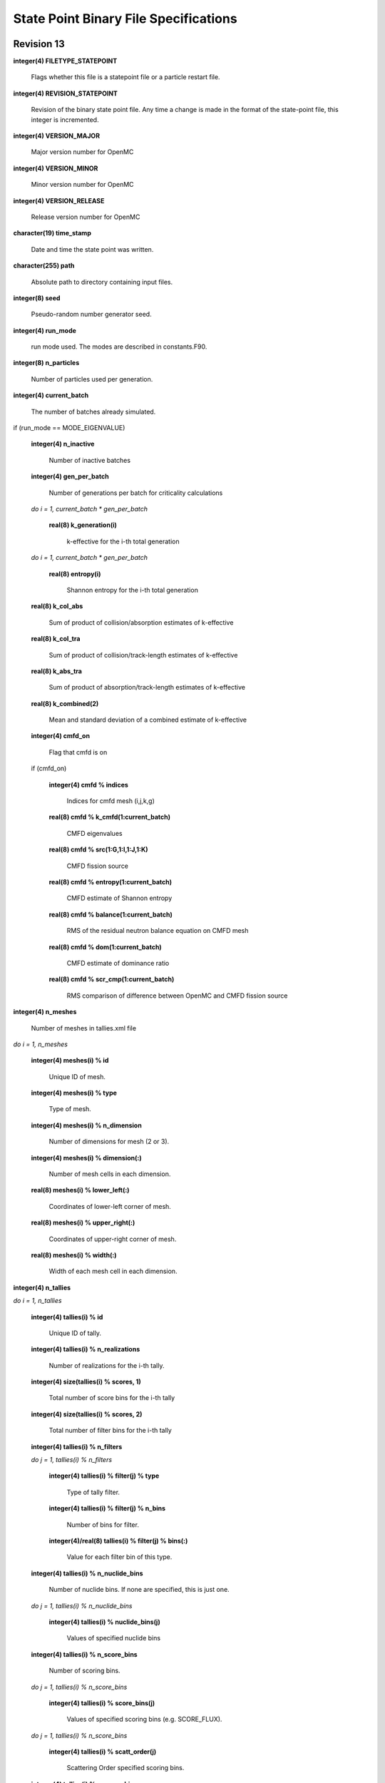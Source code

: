 .. _devguide_statepoint:

======================================
State Point Binary File Specifications
======================================

-----------
Revision 13
-----------

**integer(4) FILETYPE_STATEPOINT**

    Flags whether this file is a statepoint file or a particle restart file.

**integer(4) REVISION_STATEPOINT**

    Revision of the binary state point file. Any time a change is made in the
    format of the state-point file, this integer is incremented.

**integer(4) VERSION_MAJOR**

    Major version number for OpenMC

**integer(4) VERSION_MINOR**

    Minor version number for OpenMC

**integer(4) VERSION_RELEASE**

    Release version number for OpenMC

**character(19) time_stamp**

    Date and time the state point was written.

**character(255) path**

    Absolute path to directory containing input files.

**integer(8) seed**

    Pseudo-random number generator seed.

**integer(4) run_mode**

    run mode used. The modes are described in constants.F90.

**integer(8) n_particles**

    Number of particles used per generation.

**integer(4) current_batch**

    The number of batches already simulated.

if (run_mode == MODE_EIGENVALUE)

    **integer(4) n_inactive**

        Number of inactive batches

    **integer(4) gen_per_batch**

        Number of generations per batch for criticality calculations

    *do i = 1, current_batch \* gen_per_batch*

        **real(8) k_generation(i)**

             k-effective for the i-th total generation

    *do i = 1, current_batch \* gen_per_batch*

        **real(8) entropy(i)**

            Shannon entropy for the i-th total generation

    **real(8) k_col_abs**

        Sum of product of collision/absorption estimates of k-effective

    **real(8) k_col_tra**

        Sum of product of collision/track-length estimates of k-effective

    **real(8) k_abs_tra**

        Sum of product of absorption/track-length estimates of k-effective

    **real(8) k_combined(2)**

        Mean and standard deviation of a combined estimate of k-effective

    **integer(4) cmfd_on**

        Flag that cmfd is on

    if (cmfd_on)

        **integer(4) cmfd % indices**

            Indices for cmfd mesh (i,j,k,g)

        **real(8) cmfd % k_cmfd(1:current_batch)**

            CMFD eigenvalues

        **real(8) cmfd % src(1:G,1:I,1:J,1:K)**

            CMFD fission source

        **real(8) cmfd % entropy(1:current_batch)**

            CMFD estimate of Shannon entropy

        **real(8) cmfd % balance(1:current_batch)**

            RMS of the residual neutron balance equation on CMFD mesh

        **real(8) cmfd % dom(1:current_batch)**

            CMFD estimate of dominance ratio

        **real(8) cmfd % scr_cmp(1:current_batch)**

            RMS comparison of difference between OpenMC and CMFD fission source

**integer(4) n_meshes**

    Number of meshes in tallies.xml file

*do i = 1, n_meshes*

    **integer(4) meshes(i) % id**

        Unique ID of mesh.

    **integer(4) meshes(i) % type**

        Type of mesh.

    **integer(4) meshes(i) % n_dimension**

        Number of dimensions for mesh (2 or 3).

    **integer(4) meshes(i) % dimension(:)**

        Number of mesh cells in each dimension.

    **real(8) meshes(i) % lower_left(:)**

        Coordinates of lower-left corner of mesh.

    **real(8) meshes(i) % upper_right(:)**

        Coordinates of upper-right corner of mesh.

    **real(8) meshes(i) % width(:)**

        Width of each mesh cell in each dimension.

**integer(4) n_tallies**

*do i = 1, n_tallies*

    **integer(4) tallies(i) % id**

        Unique ID of tally.

    **integer(4) tallies(i) % n_realizations**

        Number of realizations for the i-th tally.

    **integer(4) size(tallies(i) % scores, 1)**

        Total number of score bins for the i-th tally

    **integer(4) size(tallies(i) % scores, 2)**

        Total number of filter bins for the i-th tally

    **integer(4) tallies(i) % n_filters**

    *do j = 1, tallies(i) % n_filters*

        **integer(4) tallies(i) % filter(j) % type**

            Type of tally filter.

        **integer(4) tallies(i) % filter(j) % n_bins**

            Number of bins for filter.

        **integer(4)/real(8) tallies(i) % filter(j) % bins(:)**

            Value for each filter bin of this type.

    **integer(4) tallies(i) % n_nuclide_bins**

        Number of nuclide bins. If none are specified, this is just one.

    *do j = 1, tallies(i) % n_nuclide_bins*

        **integer(4) tallies(i) % nuclide_bins(j)**

            Values of specified nuclide bins

    **integer(4) tallies(i) % n_score_bins**

        Number of scoring bins.

    *do j = 1, tallies(i) % n_score_bins*

        **integer(4) tallies(i) % score_bins(j)**

            Values of specified scoring bins (e.g. SCORE_FLUX).
            
    *do j = 1, tallies(i) % n_score_bins*

        **integer(4) tallies(i) % scatt_order(j)**

            Scattering Order specified scoring bins.
            
    **integer(4) tallies(i) % n_score_bins**

        Number of scoring bins without accounting for those added by
        the scatter-pn command.

**integer(4) source_present**

    Flag indicated if source bank is present in the file

**integer(4) n_realizations**

    Number of realizations for global tallies.

**integer(4) N_GLOBAL_TALLIES**

    Number of global tally scores

*do i = 1, N_GLOBAL_TALLIES*

    **real(8) global_tallies(i) % sum**

        Accumulated sum for the i-th global tally

    **real(8) global_tallies(i) % sum_sq**

        Accumulated sum of squares for the i-th global tally

**integer(4) tallies_on**

    Flag indicated if tallies are present in the file.

if (tallies_on > 0)

    *do i = 1, n_tallies*

        *do k = 1, size(tallies(i) % scores, 2)*

            *do j = 1, size(tallies(i) % scores, 1)*

                **real(8) tallies(i) % scores(j,k) % sum**
            
                    Accumulated sum for the j-th score and k-th filter of the
                    i-th tally

                **real(8) tallies(i) % scores(j,k) % sum_sq**

                    Accumulated sum of squares for the j-th score and k-th
                    filter of the i-th tally

if (run_mode == MODE_EIGENVALUE and source_present)

    *do i = 1, n_particles*

        **real(8) source_bank(i) % wgt**

            Weight of the i-th source particle

        **real(8) source_bank(i) % xyz(1:3)**

            Coordinates of the i-th source particle.

        **real(8) source_bank(i) % uvw(1:3)**

            Direction of the i-th source particle

        **real(8) source_bank(i) % E**

            Energy of the i-th source particle.

-----------
Revision 12
-----------

Same as revision 11, except **tallies(i) % scatt_order(j)** is now **tallies(i)
% moment_order(j)**.

-----------
Revision 11
-----------

**integer(4) FILETYPE_STATEPOINT**

    Flags whether this file is a statepoint file or a particle restart file.

**integer(4) REVISION_STATEPOINT**

    Revision of the binary state point file. Any time a change is made in the
    format of the state-point file, this integer is incremented.

**integer(4) VERSION_MAJOR**

    Major version number for OpenMC

**integer(4) VERSION_MINOR**

    Minor version number for OpenMC

**integer(4) VERSION_RELEASE**

    Release version number for OpenMC

**character(19) time_stamp**

    Date and time the state point was written.

**character(255) path**

    Absolute path to directory containing input files.

**integer(8) seed**

    Pseudo-random number generator seed.

**integer(4) run_mode**

    run mode used. The modes are described in constants.F90.

**integer(8) n_particles**

    Number of particles used per generation.

**integer(4) n_batches**

    Total number of batches (active + inactive).

**integer(4) current_batch**

    The number of batches already simulated.

if (run_mode == MODE_EIGENVALUE)

    **integer(4) n_inactive**

        Number of inactive batches

    **integer(4) gen_per_batch**

        Number of generations per batch for criticality calculations

    *do i = 1, current_batch \* gen_per_batch*

        **real(8) k_generation(i)**

             k-effective for the i-th total generation

    *do i = 1, current_batch \* gen_per_batch*

        **real(8) entropy(i)**

            Shannon entropy for the i-th total generation

    **real(8) k_col_abs**

        Sum of product of collision/absorption estimates of k-effective

    **real(8) k_col_tra**

        Sum of product of collision/track-length estimates of k-effective

    **real(8) k_abs_tra**

        Sum of product of absorption/track-length estimates of k-effective

    **real(8) k_combined(2)**

        Mean and standard deviation of a combined estimate of k-effective

    **integer(4) cmfd_on**

        Flag that cmfd is on

    if (cmfd_on)

        **integer(4) cmfd % indices**

            Indices for cmfd mesh (i,j,k,g)

        **real(8) cmfd % k_cmfd(1:current_batch)**

            CMFD eigenvalues

        **real(8) cmfd % src(1:G,1:I,1:J,1:K)**

            CMFD fission source

        **real(8) cmfd % entropy(1:current_batch)**

            CMFD estimate of Shannon entropy

        **real(8) cmfd % balance(1:current_batch)**

            RMS of the residual neutron balance equation on CMFD mesh

        **real(8) cmfd % dom(1:current_batch)**

            CMFD estimate of dominance ratio

        **real(8) cmfd % scr_cmp(1:current_batch)**

            RMS comparison of difference between OpenMC and CMFD fission source

**integer(4) n_meshes**

    Number of meshes in tallies.xml file

*do i = 1, n_meshes*

    **integer(4) meshes(i) % id**

        Unique ID of mesh.

    **integer(4) meshes(i) % type**

        Type of mesh.

    **integer(4) meshes(i) % n_dimension**

        Number of dimensions for mesh (2 or 3).

    **integer(4) meshes(i) % dimension(:)**

        Number of mesh cells in each dimension.

    **real(8) meshes(i) % lower_left(:)**

        Coordinates of lower-left corner of mesh.

    **real(8) meshes(i) % upper_right(:)**

        Coordinates of upper-right corner of mesh.

    **real(8) meshes(i) % width(:)**

        Width of each mesh cell in each dimension.

**integer(4) n_tallies**

*do i = 1, n_tallies*

    **integer(4) tallies(i) % id**

        Unique ID of tally.

    **integer(4) tallies(i) % n_realizations**

        Number of realizations for the i-th tally.

    **integer(4) size(tallies(i) % scores, 1)**

        Total number of score bins for the i-th tally

    **integer(4) size(tallies(i) % scores, 2)**

        Total number of filter bins for the i-th tally

    **integer(4) tallies(i) % n_filters**

    *do j = 1, tallies(i) % n_filters*

        **integer(4) tallies(i) % filter(j) % type**

            Type of tally filter.

        **integer(4) tallies(i) % filter(j) % n_bins**

            Number of bins for filter.

        **integer(4)/real(8) tallies(i) % filter(j) % bins(:)**

            Value for each filter bin of this type.

    **integer(4) tallies(i) % n_nuclide_bins**

        Number of nuclide bins. If none are specified, this is just one.

    *do j = 1, tallies(i) % n_nuclide_bins*

        **integer(4) tallies(i) % nuclide_bins(j)**

            Values of specified nuclide bins

    **integer(4) tallies(i) % n_score_bins**

        Number of scoring bins.

    *do j = 1, tallies(i) % n_score_bins*

        **integer(4) tallies(i) % score_bins(j)**

            Values of specified scoring bins (e.g. SCORE_FLUX).

    *do j = 1, tallies(i) % n_score_bins*

        **integer(4) tallies(i) % scatt_order(j)**

            Scattering Order specified scoring bins.

    **integer(4) tallies(i) % n_score_bins**

        Number of scoring bins without accounting for those added by
        the scatter-pn command.

**integer(4) source_present**

    Flag indicated if source bank is present in the file

**integer(4) n_realizations**

    Number of realizations for global tallies.

**integer(4) N_GLOBAL_TALLIES**

    Number of global tally scores

*do i = 1, N_GLOBAL_TALLIES*

    **real(8) global_tallies(i) % sum**

        Accumulated sum for the i-th global tally

    **real(8) global_tallies(i) % sum_sq**

        Accumulated sum of squares for the i-th global tally

**integer(4) tallies_on**

    Flag indicated if tallies are present in the file.

if (tallies_on > 0)

    *do i = 1, n_tallies*

        *do k = 1, size(tallies(i) % scores, 2)*

            *do j = 1, size(tallies(i) % scores, 1)*

                **real(8) tallies(i) % scores(j,k) % sum**

                    Accumulated sum for the j-th score and k-th filter of the
                    i-th tally

                **real(8) tallies(i) % scores(j,k) % sum_sq**

                    Accumulated sum of squares for the j-th score and k-th
                    filter of the i-th tally

if (run_mode == MODE_EIGENVALUE and source_present)

    *do i = 1, n_particles*

        **real(8) source_bank(i) % wgt**

            Weight of the i-th source particle

        **real(8) source_bank(i) % xyz(1:3)**

            Coordinates of the i-th source particle.

        **real(8) source_bank(i) % uvw(1:3)**

            Direction of the i-th source particle

        **real(8) source_bank(i) % E**

            Energy of the i-th source particle.

-----------
Revision 10
-----------

**integer(4) FILETYPE_STATEPOINT**

    Flags whether this file is a statepoint file or a particle restart file.

**integer(4) REVISION_STATEPOINT**

    Revision of the binary state point file. Any time a change is made in the
    format of the state-point file, this integer is incremented.

**integer(4) VERSION_MAJOR**

    Major version number for OpenMC

**integer(4) VERSION_MINOR**

    Minor version number for OpenMC

**integer(4) VERSION_RELEASE**

    Release version number for OpenMC

**character(19) time_stamp**

    Date and time the state point was written.

**character(255) path**

    Absolute path to directory containing input files.

**integer(8) seed**

    Pseudo-random number generator seed.

**integer(4) run_mode**

    run mode used. The modes are described in constants.F90.

**integer(8) n_particles**

    Number of particles used per generation.

**integer(4) n_batches**

    Total number of batches (active + inactive).

**integer(4) current_batch**

    The number of batches already simulated.

if (run_mode == MODE_EIGENVALUE)

    **integer(4) n_inactive**

        Number of inactive batches

    **integer(4) gen_per_batch**

        Number of generations per batch for criticality calculations

    *do i = 1, current_batch \* gen_per_batch*

        **real(8) k_generation(i)**

             k-effective for the i-th total generation

    *do i = 1, current_batch \* gen_per_batch*

        **real(8) entropy(i)**

            Shannon entropy for the i-th total generation

    **real(8) k_col_abs**

        Sum of product of collision/absorption estimates of k-effective

    **real(8) k_col_tra**

        Sum of product of collision/track-length estimates of k-effective

    **real(8) k_abs_tra**

        Sum of product of absorption/track-length estimates of k-effective

    **real(8) k_combined(2)**

        Mean and standard deviation of a combined estimate of k-effective

    **integer(4) cmfd_on**

        Flag that cmfd is on

    if (cmfd_on)

        **integer(4) cmfd % indices**

            Indices for cmfd mesh (i,j,k,g)

        **real(8) cmfd % k_cmfd(1:current_batch)**

            CMFD eigenvalues

        **real(8) cmfd % src(1:I,1:J,1:K,1:G)**

            CMFD fission source

        **real(8) cmfd % entropy(1:current_batch)**

            CMFD estimate of Shannon entropy

        **real(8) cmfd % balance(1:current_batch)**

            RMS of the residual neutron balance equation on CMFD mesh

        **real(8) cmfd % dom(1:current_batch)**

            CMFD estimate of dominance ratio

        **real(8) cmfd % scr_cmp(1:current_batch)**

            RMS comparison of difference between OpenMC and CMFD fission source

**integer(4) n_meshes**

    Number of meshes in tallies.xml file

*do i = 1, n_meshes*

    **integer(4) meshes(i) % id**

        Unique ID of mesh.

    **integer(4) meshes(i) % type**

        Type of mesh.

    **integer(4) meshes(i) % n_dimension**

        Number of dimensions for mesh (2 or 3).

    **integer(4) meshes(i) % dimension(:)**

        Number of mesh cells in each dimension.

    **real(8) meshes(i) % lower_left(:)**

        Coordinates of lower-left corner of mesh.

    **real(8) meshes(i) % upper_right(:)**

        Coordinates of upper-right corner of mesh.

    **real(8) meshes(i) % width(:)**

        Width of each mesh cell in each dimension.

**integer(4) n_tallies**

*do i = 1, n_tallies*

    **integer(4) tallies(i) % id**

        Unique ID of tally.

    **integer(4) tallies(i) % n_realizations**

        Number of realizations for the i-th tally.

    **integer(4) size(tallies(i) % scores, 1)**

        Total number of score bins for the i-th tally

    **integer(4) size(tallies(i) % scores, 2)**

        Total number of filter bins for the i-th tally

    **integer(4) tallies(i) % n_filters**

    *do j = 1, tallies(i) % n_filters*

        **integer(4) tallies(i) % filter(j) % type**

            Type of tally filter.

        **integer(4) tallies(i) % filter(j) % n_bins**

            Number of bins for filter.

        **integer(4)/real(8) tallies(i) % filter(j) % bins(:)**

            Value for each filter bin of this type.

    **integer(4) tallies(i) % n_nuclide_bins**

        Number of nuclide bins. If none are specified, this is just one.

    *do j = 1, tallies(i) % n_nuclide_bins*

        **integer(4) tallies(i) % nuclide_bins(j)**

            Values of specified nuclide bins

    **integer(4) tallies(i) % n_score_bins**

        Number of scoring bins.

    *do j = 1, tallies(i) % n_score_bins*

        **integer(4) tallies(i) % score_bins(j)**

            Values of specified scoring bins (e.g. SCORE_FLUX).

    *do j = 1, tallies(i) % n_score_bins*

        **integer(4) tallies(i) % scatt_order(j)**

            Scattering Order specified scoring bins.

    **integer(4) tallies(i) % n_score_bins**

        Number of scoring bins without accounting for those added by
        the scatter-pn command.

**integer(4) n_realizations**

    Number of realizations for global tallies.

**integer(4) N_GLOBAL_TALLIES**

    Number of global tally scores

*do i = 1, N_GLOBAL_TALLIES*

    **real(8) global_tallies(i) % sum**

        Accumulated sum for the i-th global tally

    **real(8) global_tallies(i) % sum_sq**

        Accumulated sum of squares for the i-th global tally

**integer(4) tallies_on**

    Flag indicated if tallies are present in the file.

if (tallies_on > 0)

    *do i = 1, n_tallies*

        *do k = 1, size(tallies(i) % scores, 2)*

            *do j = 1, size(tallies(i) % scores, 1)*

                **real(8) tallies(i) % scores(j,k) % sum**

                    Accumulated sum for the j-th score and k-th filter of the
                    i-th tally

                **real(8) tallies(i) % scores(j,k) % sum_sq**

                    Accumulated sum of squares for the j-th score and k-th
                    filter of the i-th tally

if (run_mode == MODE_EIGENVALUE)

    *do i = 1, n_particles*

        **real(8) source_bank(i) % wgt**

            Weight of the i-th source particle

        **real(8) source_bank(i) % xyz(1:3)**

            Coordinates of the i-th source particle.

        **real(8) source_bank(i) % uvw(1:3)**

            Direction of the i-th source particle

        **real(8) source_bank(i) % E**

            Energy of the i-th source particle.

----------
Revision 9
----------

**integer(4) FILETYPE_STATEPOINT**

    Flags whether this file is a statepoint file or a particle restart file.

**integer(4) REVISION_STATEPOINT**

    Revision of the binary state point file. Any time a change is made in the
    format of the state-point file, this integer is incremented.

**integer(4) VERSION_MAJOR**

    Major version number for OpenMC

**integer(4) VERSION_MINOR**

    Minor version number for OpenMC

**integer(4) VERSION_RELEASE**

    Release version number for OpenMC

**character(19) time_stamp**

    Date and time the state point was written.

**character(255) path**

    Absolute path to directory containing input files.

**integer(8) seed**

    Pseudo-random number generator seed.

**integer(4) run_mode**

    run mode used. The modes are described in constants.F90.

**integer(8) n_particles**

    Number of particles used per generation.

**integer(4) n_batches**

    Total number of batches (active + inactive).

**integer(4) current_batch**

    The number of batches already simulated.

if (run_mode == MODE_EIGENVALUE)

    **integer(4) n_inactive**

        Number of inactive batches

    **integer(4) gen_per_batch**

        Number of generations per batch for criticality calculations

    *do i = 1, current_batch \* gen_per_batch*

        **real(8) k_generation(i)**

             k-effective for the i-th total generation

    *do i = 1, current_batch \* gen_per_batch*

        **real(8) entropy(i)**

            Shannon entropy for the i-th total generation

    **real(8) k_col_abs**

        Sum of product of collision/absorption estimates of k-effective

    **real(8) k_col_tra**

        Sum of product of collision/track-length estimates of k-effective

    **real(8) k_abs_tra**

        Sum of product of absorption/track-length estimates of k-effective

    **real(8) k_combined(2)**

        Mean and standard deviation of a combined estimate of k-effective

**integer(4) n_meshes**

    Number of meshes in tallies.xml file

*do i = 1, n_meshes*

    **integer(4) meshes(i) % id**

        Unique ID of mesh.

    **integer(4) meshes(i) % type**

        Type of mesh.

    **integer(4) meshes(i) % n_dimension**

        Number of dimensions for mesh (2 or 3).

    **integer(4) meshes(i) % dimension(:)**

        Number of mesh cells in each dimension.

    **real(8) meshes(i) % lower_left(:)**

        Coordinates of lower-left corner of mesh.

    **real(8) meshes(i) % upper_right(:)**

        Coordinates of upper-right corner of mesh.

    **real(8) meshes(i) % width(:)**

        Width of each mesh cell in each dimension.

**integer(4) n_tallies**

*do i = 1, n_tallies*

    **integer(4) tallies(i) % id**

        Unique ID of tally.

    **integer(4) tallies(i) % n_realizations**

        Number of realizations for the i-th tally.

    **integer(4) size(tallies(i) % scores, 1)**

        Total number of score bins for the i-th tally

    **integer(4) size(tallies(i) % scores, 2)**

        Total number of filter bins for the i-th tally

    **integer(4) tallies(i) % n_filters**

    *do j = 1, tallies(i) % n_filters*

        **integer(4) tallies(i) % filter(j) % type**

            Type of tally filter.

        **integer(4) tallies(i) % filter(j) % n_bins**

            Number of bins for filter.

        **integer(4)/real(8) tallies(i) % filter(j) % bins(:)**

            Value for each filter bin of this type.

    **integer(4) tallies(i) % n_nuclide_bins**

        Number of nuclide bins. If none are specified, this is just one.

    *do j = 1, tallies(i) % n_nuclide_bins*

        **integer(4) tallies(i) % nuclide_bins(j)**

            Values of specified nuclide bins

    **integer(4) tallies(i) % n_score_bins**

        Number of scoring bins.

    *do j = 1, tallies(i) % n_score_bins*

        **integer(4) tallies(i) % score_bins(j)**

            Values of specified scoring bins (e.g. SCORE_FLUX).

    *do j = 1, tallies(i) % n_score_bins*

        **integer(4) tallies(i) % scatt_order(j)**

            Scattering Order specified scoring bins.

    **integer(4) tallies(i) % n_score_bins**

        Number of scoring bins without accounting for those added by
        the scatter-pn command.

**integer(4) n_realizations**

    Number of realizations for global tallies.

**integer(4) N_GLOBAL_TALLIES**

    Number of global tally scores

*do i = 1, N_GLOBAL_TALLIES*

    **real(8) global_tallies(i) % sum**

        Accumulated sum for the i-th global tally

    **real(8) global_tallies(i) % sum_sq**

        Accumulated sum of squares for the i-th global tally

**integer(4) tallies_on**

    Flag indicated if tallies are present in the file.

if (tallies_on > 0)

    *do i = 1, n_tallies*

        *do k = 1, size(tallies(i) % scores, 2)*

            *do j = 1, size(tallies(i) % scores, 1)*

                **real(8) tallies(i) % scores(j,k) % sum**

                    Accumulated sum for the j-th score and k-th filter of the
                    i-th tally

                **real(8) tallies(i) % scores(j,k) % sum_sq**

                    Accumulated sum of squares for the j-th score and k-th
                    filter of the i-th tally

if (run_mode == MODE_EIGENVALUE)

    *do i = 1, n_particles*

        **real(8) source_bank(i) % wgt**

            Weight of the i-th source particle

        **real(8) source_bank(i) % xyz(1:3)**

            Coordinates of the i-th source particle.

        **real(8) source_bank(i) % uvw(1:3)**

            Direction of the i-th source particle

        **real(8) source_bank(i) % E**

            Energy of the i-th source particle.

----------
Revision 8
----------

**integer(4) REVISION_STATEPOINT**

    Revision of the binary state point file. Any time a change is made in the
    format of the state-point file, this integer is incremented.

**integer(4) VERSION_MAJOR**

    Major version number for OpenMC

**integer(4) VERSION_MINOR**

    Minor version number for OpenMC

**integer(4) VERSION_RELEASE**

    Release version number for OpenMC

**character(19) time_stamp**

    Date and time the state point was written.

**character(255) path**

    Absolute path to directory containing input files.

**integer(8) seed**

    Pseudo-random number generator seed.

**integer(4) run_mode**

    run mode used. The modes are described in constants.F90.

**integer(8) n_particles**

    Number of particles used per generation.

**integer(4) n_batches**

    Total number of batches (active + inactive).

**integer(4) current_batch**

    The number of batches already simulated.

if (run_mode == MODE_EIGENVALUE)

    **integer(4) n_inactive**

        Number of inactive batches

    **integer(4) gen_per_batch**

        Number of generations per batch for criticality calculations

    *do i = 1, current_batch*

        **real(8) k_batch(i)**

             k-effective for the i-th batch

    *do i = 1, current_batch \* gen_per_batch*

        **real(8) entropy(i)**

            Shannon entropy for the i-th batch

    **real(8) k_col_abs**

        Sum of product of collision/absorption estimates of k-effective

    **real(8) k_col_tra**

        Sum of product of collision/track-length estimates of k-effective

    **real(8) k_abs_tra**

        Sum of product of absorption/track-length estimates of k-effective

    **real(8) k_combined(2)**

        Mean and standard deviation of a combined estimate of k-effective

**integer(4) n_meshes**

    Number of meshes in tallies.xml file

*do i = 1, n_meshes*

    **integer(4) meshes(i) % id**

        Unique ID of mesh.

    **integer(4) meshes(i) % type**

        Type of mesh.

    **integer(4) meshes(i) % n_dimension**

        Number of dimensions for mesh (2 or 3).

    **integer(4) meshes(i) % dimension(:)**

        Number of mesh cells in each dimension.

    **real(8) meshes(i) % lower_left(:)**

        Coordinates of lower-left corner of mesh.

    **real(8) meshes(i) % upper_right(:)**

        Coordinates of upper-right corner of mesh.

    **real(8) meshes(i) % width(:)**

        Width of each mesh cell in each dimension.

**integer(4) n_tallies**

*do i = 1, n_tallies*

    **integer(4) tallies(i) % id**

        Unique ID of tally.

    **integer(4) tallies(i) % n_realizations**

        Number of realizations for the i-th tally.

    **integer(4) size(tallies(i) % scores, 1)**

        Total number of score bins for the i-th tally

    **integer(4) size(tallies(i) % scores, 2)**

        Total number of filter bins for the i-th tally

    **integer(4) tallies(i) % n_filters**

    *do j = 1, tallies(i) % n_filters*

        **integer(4) tallies(i) % filter(j) % type**

            Type of tally filter.

        **integer(4) tallies(i) % filter(j) % n_bins**

            Number of bins for filter.

        **integer(4)/real(8) tallies(i) % filter(j) % bins(:)**

            Value for each filter bin of this type.

    **integer(4) tallies(i) % n_nuclide_bins**

        Number of nuclide bins. If none are specified, this is just one.

    *do j = 1, tallies(i) % n_nuclide_bins*

        **integer(4) tallies(i) % nuclide_bins(j)**

            Values of specified nuclide bins

    **integer(4) tallies(i) % n_score_bins**

        Number of scoring bins.

    *do j = 1, tallies(i) % n_score_bins*

        **integer(4) tallies(i) % score_bins(j)**

            Values of specified scoring bins (e.g. SCORE_FLUX).

    *do j = 1, tallies(i) % n_score_bins*

        **integer(4) tallies(i) % scatt_order(j)**

            Scattering Order specified scoring bins.

    **integer(4) tallies(i) % n_score_bins**

        Number of scoring bins without accounting for those added by
        the scatter-pn command.

**integer(4) n_realizations**

    Number of realizations for global tallies.

**integer(4) N_GLOBAL_TALLIES**

    Number of global tally scores

*do i = 1, N_GLOBAL_TALLIES*

    **real(8) global_tallies(i) % sum**

        Accumulated sum for the i-th global tally

    **real(8) global_tallies(i) % sum_sq**

        Accumulated sum of squares for the i-th global tally

**integer(4) tallies_on**

    Flag indicated if tallies are present in the file.

if (tallies_on > 0)

    *do i = 1, n_tallies*

        *do k = 1, size(tallies(i) % scores, 2)*

            *do j = 1, size(tallies(i) % scores, 1)*

                **real(8) tallies(i) % scores(j,k) % sum**

                    Accumulated sum for the j-th score and k-th filter of the
                    i-th tally

                **real(8) tallies(i) % scores(j,k) % sum_sq**

                    Accumulated sum of squares for the j-th score and k-th
                    filter of the i-th tally

if (run_mode == MODE_EIGENVALUE)

    *do i = 1, n_particles*

        **real(8) source_bank(i) % wgt**

            Weight of the i-th source particle

        **real(8) source_bank(i) % xyz(1:3)**

            Coordinates of the i-th source particle.

        **real(8) source_bank(i) % uvw(1:3)**

            Direction of the i-th source particle

        **real(8) source_bank(i) % E**

            Energy of the i-th source particle.

----------
Revision 7
----------

**integer(4) REVISION_STATEPOINT**

    Revision of the binary state point file. Any time a change is made in the
    format of the state-point file, this integer is incremented.

**integer(4) VERSION_MAJOR**

    Major version number for OpenMC

**integer(4) VERSION_MINOR**

    Minor version number for OpenMC

**integer(4) VERSION_RELEASE**

    Release version number for OpenMC

**character(19) time_stamp**

    Date and time the state point was written.

**character(255) path**

    Absolute path to directory containing input files.

**integer(8) seed**

    Pseudo-random number generator seed.

**integer(4) run_mode**

    run mode used. The modes are described in constants.F90.

**integer(8) n_particles**

    Number of particles used per generation.

**integer(4) n_batches**

    Total number of batches (active + inactive).

**integer(4) current_batch**

    The number of batches already simulated.

if (run_mode == MODE_EIGENVALUE)

    **integer(4) n_inactive**

        Number of inactive batches

    **integer(4) gen_per_batch**

        Number of generations per batch for criticality calculations

    *do i = 1, current_batch*

        **real(8) k_batch(i)**

             k-effective for the i-th batch

    *do i = 1, current_batch \* gen_per_batch*

        **real(8) entropy(i)**

            Shannon entropy for the i-th batch

**integer(4) n_meshes**

    Number of meshes in tallies.xml file

*do i = 1, n_meshes*

    **integer(4) meshes(i) % id**

        Unique ID of mesh.

    **integer(4) meshes(i) % type**

        Type of mesh.

    **integer(4) meshes(i) % n_dimension**

        Number of dimensions for mesh (2 or 3).

    **integer(4) meshes(i) % dimension(:)**

        Number of mesh cells in each dimension.

    **real(8) meshes(i) % lower_left(:)**

        Coordinates of lower-left corner of mesh.

    **real(8) meshes(i) % upper_right(:)**

        Coordinates of upper-right corner of mesh.

    **real(8) meshes(i) % width(:)**

        Width of each mesh cell in each dimension.

**integer(4) n_tallies**

*do i = 1, n_tallies*

    **integer(4) tallies(i) % id**

        Unique ID of tally.

    **integer(4) tallies(i) % n_realizations**

        Number of realizations for the i-th tally.

    **integer(4) size(tallies(i) % scores, 1)**

        Total number of score bins for the i-th tally

    **integer(4) size(tallies(i) % scores, 2)**

        Total number of filter bins for the i-th tally

    **integer(4) tallies(i) % n_filters**

    *do j = 1, tallies(i) % n_filters*

        **integer(4) tallies(i) % filter(j) % type**

            Type of tally filter.

        **integer(4) tallies(i) % filter(j) % n_bins**

            Number of bins for filter.

        **integer(4)/real(8) tallies(i) % filter(j) % bins(:)**

            Value for each filter bin of this type.

    **integer(4) tallies(i) % n_nuclide_bins**

        Number of nuclide bins. If none are specified, this is just one.

    *do j = 1, tallies(i) % n_nuclide_bins*

        **integer(4) tallies(i) % nuclide_bins(j)**

            Values of specified nuclide bins

    **integer(4) tallies(i) % n_score_bins**

        Number of scoring bins.

    *do j = 1, tallies(i) % n_score_bins*

        **integer(4) tallies(i) % score_bins(j)**

            Values of specified scoring bins (e.g. SCORE_FLUX).

    *do j = 1, tallies(i) % n_score_bins*

        **integer(4) tallies(i) % scatt_order(j)**

            Scattering Order specified scoring bins.

    **integer(4) tallies(i) % n_score_bins**

        Number of scoring bins without accounting for those added by
        the scatter-pn command.

**integer(4) n_realizations**

    Number of realizations for global tallies.

**integer(4) N_GLOBAL_TALLIES**

    Number of global tally scores

*do i = 1, N_GLOBAL_TALLIES*

    **real(8) global_tallies(i) % sum**

        Accumulated sum for the i-th global tally

    **real(8) global_tallies(i) % sum_sq**

        Accumulated sum of squares for the i-th global tally

**integer(4) tallies_on**

    Flag indicated if tallies are present in the file.

if (tallies_on > 0)

    *do i = 1, n_tallies*

        *do k = 1, size(tallies(i) % scores, 2)*

            *do j = 1, size(tallies(i) % scores, 1)*

                **real(8) tallies(i) % scores(j,k) % sum**

                    Accumulated sum for the j-th score and k-th filter of the
                    i-th tally

                **real(8) tallies(i) % scores(j,k) % sum_sq**

                    Accumulated sum of squares for the j-th score and k-th
                    filter of the i-th tally

if (run_mode == MODE_EIGENVALUE)

    *do i = 1, n_particles*

        **real(8) source_bank(i) % wgt**

            Weight of the i-th source particle

        **real(8) source_bank(i) % xyz(1:3)**

            Coordinates of the i-th source particle.

        **real(8) source_bank(i) % uvw(1:3)**

            Direction of the i-th source particle

        **real(8) source_bank(i) % E**

            Energy of the i-th source particle.

----------
Revision 6
----------

**integer(4) REVISION_STATEPOINT**

    Revision of the binary state point file. Any time a change is made in the
    format of the state-point file, this integer is incremented.

**integer(4) VERSION_MAJOR**

    Major version number for OpenMC

**integer(4) VERSION_MINOR**

    Minor version number for OpenMC

**integer(4) VERSION_RELEASE**

    Release version number for OpenMC

**character(19) time_stamp**

    Date and time the state point was written.

**character(255) path**

    Absolute path to directory containing input files.

**integer(8) seed**

    Pseudo-random number generator seed.

**integer(4) run_mode**

    run mode used. The modes are described in constants.F90.

**integer(8) n_particles**

    Number of particles used per generation.

**integer(4) n_batches**

    Total number of batches (active + inactive).

**integer(4) current_batch**

    The number of batches already simulated.

if (run_mode == MODE_EIGENVALUE)

    **integer(4) n_inactive**

        Number of inactive batches

    **integer(4) gen_per_batch**

        Number of generations per batch for criticality calculations

    *do i = 1, current_batch*

        **real(8) k_batch(i)**

             k-effective for the i-th batch

    *do i = 1, current_batch*

        **real(8) entropy(i)**

            Shannon entropy for the i-th batch

**integer(4) n_meshes**

    Number of meshes in tallies.xml file

*do i = 1, n_meshes*

    **integer(4) meshes(i) % id**

        Unique ID of mesh.

    **integer(4) meshes(i) % type**

        Type of mesh.

    **integer(4) meshes(i) % n_dimension**

        Number of dimensions for mesh (2 or 3).

    **integer(4) meshes(i) % dimension(:)**

        Number of mesh cells in each dimension.

    **real(8) meshes(i) % lower_left(:)**

        Coordinates of lower-left corner of mesh.

    **real(8) meshes(i) % upper_right(:)**

        Coordinates of upper-right corner of mesh.

    **real(8) meshes(i) % width(:)**

        Width of each mesh cell in each dimension.

**integer(4) n_tallies**

*do i = 1, n_tallies*

    **integer(4) tallies(i) % id**

        Unique ID of tally.

    **integer(4) tallies(i) % n_realizations**

        Number of realizations for the i-th tally.

    **integer(4) size(tallies(i) % scores, 1)**

        Total number of score bins for the i-th tally

    **integer(4) size(tallies(i) % scores, 2)**

        Total number of filter bins for the i-th tally

    **integer(4) tallies(i) % n_filters**

    *do j = 1, tallies(i) % n_filters*

        **integer(4) tallies(i) % filter(j) % type**

            Type of tally filter.

        **integer(4) tallies(i) % filter(j) % n_bins**

            Number of bins for filter.

        **integer(4)/real(8) tallies(i) % filter(j) % bins(:)**

            Value for each filter bin of this type.

    **integer(4) tallies(i) % n_nuclide_bins**

        Number of nuclide bins. If none are specified, this is just one.

    *do j = 1, tallies(i) % n_nuclide_bins*

        **integer(4) tallies(i) % nuclide_bins(j)**

            Values of specified nuclide bins

    **integer(4) tallies(i) % n_score_bins**

        Number of scoring bins.

    *do j = 1, tallies(i) % n_score_bins*

        **integer(4) tallies(i) % score_bins(j)**

            Values of specified scoring bins (e.g. SCORE_FLUX).

**integer(4) n_realizations**

    Number of realizations for global tallies.

**integer(4) N_GLOBAL_TALLIES**

    Number of global tally scores

*do i = 1, N_GLOBAL_TALLIES*

    **real(8) global_tallies(i) % sum**

        Accumulated sum for the i-th global tally

    **real(8) global_tallies(i) % sum_sq**

        Accumulated sum of squares for the i-th global tally

**integer(4) tallies_on**

    Flag indicated if tallies are present in the file.

if (tallies_on > 0)

    *do i = 1, n_tallies*

        *do k = 1, size(tallies(i) % scores, 2)*

            *do j = 1, size(tallies(i) % scores, 1)*

                **real(8) tallies(i) % scores(j,k) % sum**

                    Accumulated sum for the j-th score and k-th filter of the
                    i-th tally

                **real(8) tallies(i) % scores(j,k) % sum_sq**

                    Accumulated sum of squares for the j-th score and k-th
                    filter of the i-th tally

if (run_mode == MODE_EIGENVALUE)

    *do i = 1, n_particles*

        **real(8) source_bank(i) % wgt**

            Weight of the i-th source particle

        **real(8) source_bank(i) % xyz(1:3)**

            Coordinates of the i-th source particle.

        **real(8) source_bank(i) % uvw(1:3)**

            Direction of the i-th source particle

        **real(8) source_bank(i) % E**

            Energy of the i-th source particle.

----------
Revision 5
----------

**integer(4) REVISION_STATEPOINT**

    Revision of the binary state point file. Any time a change is made in the
    format of the state-point file, this integer is incremented.

**integer(4) VERSION_MAJOR**

    Major version number for OpenMC

**integer(4) VERSION_MINOR**

    Minor version number for OpenMC

**integer(4) VERSION_RELEASE**

    Release version number for OpenMC

**character(19) time_stamp**

    Date and time the state point was written.

**integer(8) seed**

    Pseudo-random number generator seed.

**integer(4) run_mode**

    run mode used. The modes are described in constants.F90.

**integer(8) n_particles**

    Number of particles used per generation.

**integer(4) n_batches**

    Total number of batches (active + inactive).

**integer(4) current_batch**

    The number of batches already simulated.

if (run_mode == MODE_EIGENVALUE)

    **integer(4) n_inactive**

        Number of inactive batches

    **integer(4) gen_per_batch**

        Number of generations per batch for criticality calculations

    *do i = 1, current_batch*

        **real(8) k_batch(i)**

             k-effective for the i-th batch

    *do i = 1, current_batch*

        **real(8) entropy(i)**

            Shannon entropy for the i-th batch

**integer(4) n_meshes**

    Number of meshes in tallies.xml file

*do i = 1, n_meshes*

    **integer(4) meshes(i) % type**

        Type of mesh.

    **integer(4) meshes(i) % n_dimension**

        Number of dimensions for mesh (2 or 3).

    **integer(4) meshes(i) % dimension(:)**

        Number of mesh cells in each dimension.

    **real(8) meshes(i) % lower_left(:)**

        Coordinates of lower-left corner of mesh.

    **real(8) meshes(i) % upper_right(:)**

        Coordinates of upper-right corner of mesh.

    **real(8) meshes(i) % width(:)**

        Width of each mesh cell in each dimension.

**integer(4) n_tallies**

*do i = 1, n_tallies*

    **integer(4) tallies(i) % n_realizations**

        Number of realizations for the i-th tally.

    **integer(4) size(tallies(i) % scores, 1)**

        Total number of score bins for the i-th tally

    **integer(4) size(tallies(i) % scores, 2)**

        Total number of filter bins for the i-th tally

    **integer(4) tallies(i) % n_filters**

    *do j = 1, tallies(i) % n_filters*

        **integer(4) tallies(i) % filter(j) % type**

            Type of tally filter.

        **integer(4) tallies(i) % filter(j) % n_bins**

            Number of bins for filter.

        **integer(4)/real(8) tallies(i) % filter(j) % bins(:)**

            Value for each filter bin of this type.

    **integer(4) tallies(i) % n_nuclide_bins**

        Number of nuclide bins. If none are specified, this is just one.

    *do j = 1, tallies(i) % n_nuclide_bins*

        **integer(4) tallies(i) % nuclide_bins(j)**

            Values of specified nuclide bins

    **integer(4) tallies(i) % n_score_bins**

        Number of scoring bins.

    *do j = 1, tallies(i) % n_score_bins*

        **integer(4) tallies(i) % score_bins(j)**

            Values of specified scoring bins (e.g. SCORE_FLUX).

**integer(4) n_realizations**

    Number of realizations for global tallies.

**integer(4) N_GLOBAL_TALLIES**

    Number of global tally scores

*do i = 1, N_GLOBAL_TALLIES*

    **real(8) global_tallies(i) % sum**

        Accumulated sum for the i-th global tally

    **real(8) global_tallies(i) % sum_sq**

        Accumulated sum of squares for the i-th global tally

**integer(4) tallies_on**

    Flag indicated if tallies are present in the file.

if (tallies_on > 0)

    *do i = 1, n_tallies*

        *do k = 1, size(tallies(i) % scores, 2)*

            *do j = 1, size(tallies(i) % scores, 1)*

                **real(8) tallies(i) % scores(j,k) % sum**

                    Accumulated sum for the j-th score and k-th filter of the
                    i-th tally

                **real(8) tallies(i) % scores(j,k) % sum_sq**

                    Accumulated sum of squares for the j-th score and k-th
                    filter of the i-th tally

if (run_mode == MODE_EIGENVALUE)

    *do i = 1, n_particles*

        **real(8) source_bank(i) % wgt**

            Weight of the i-th source particle

        **real(8) source_bank(i) % xyz(1:3)**

            Coordinates of the i-th source particle.

        **real(8) source_bank(i) % uvw(1:3)**

            Direction of the i-th source particle

        **real(8) source_bank(i) % E**

            Energy of the i-th source particle.

----------
Revision 4
----------

**integer(4) REVISION_STATEPOINT**

    Revision of the binary state point file. Any time a change is made in the
    format of the state-point file, this integer is incremented.

**integer(4) VERSION_MAJOR**

    Major version number for OpenMC

**integer(4) VERSION_MINOR**

    Minor version number for OpenMC

**integer(4) VERSION_RELEASE**

    Release version number for OpenMC

**character(19) time_stamp**

    Date and time the state point was written.

**integer(8) seed**

    Pseudo-random number generator seed.

**integer(4) run_mode**

    run mode used. The modes are described in constants.F90.

**integer(8) n_particles**

    Number of particles used per generation.

**integer(4) n_batches**

    Total number of batches (active + inactive).

**integer(4) current_batch**

    The number of batches already simulated.

if (run_mode == MODE_EIGENVALUE)

    **integer(4) n_inactive**

        Number of inactive batches

    **integer(4) gen_per_batch**

        Number of generations per batch for criticality calculations

    *do i = 1, current_batch*

        **real(8) k_batch(i)**

             k-effective for the i-th batch

    *do i = 1, current_batch*

        **real(8) entropy(i)**

            Shannon entropy for the i-th batch

**integer(4) n_meshes**

    Number of meshes in tallies.xml file

*do i = 1, n_meshes*

    **integer(4) meshes(i) % type**

        Type of mesh.

    **integer(4) meshes(i) % n_dimension**

        Number of dimensions for mesh (2 or 3).

    **integer(4) meshes(i) % dimension(:)**

        Number of mesh cells in each dimension.

    **real(8) meshes(i) % lower_left(:)**

        Coordinates of lower-left corner of mesh.

    **real(8) meshes(i) % upper_right(:)**

        Coordinates of upper-right corner of mesh.

    **real(8) meshes(i) % width(:)**

        Width of each mesh cell in each dimension.

**integer(4) n_tallies**

*do i = 1, n_tallies*

    **integer(4) size(tallies(i) % scores, 1)**

        Total number of score bins for the i-th tally

    **integer(4) size(tallies(i) % scores, 2)**

        Total number of filter bins for the i-th tally

    **integer(4) tallies(i) % n_filters**

    *do j = 1, tallies(i) % n_filters*

        **integer(4) tallies(i) % filter(j) % type**

            Type of tally filter.

        **integer(4) tallies(i) % filter(j) % n_bins**

            Number of bins for filter.

        **integer(4)/real(8) tallies(i) % filter(j) % bins(:)**

            Value for each filter bin of this type.

    **integer(4) tallies(i) % n_nuclide_bins**

        Number of nuclide bins. If none are specified, this is just one.

    *do j = 1, tallies(i) % n_nuclide_bins*

        **integer(4) tallies(i) % nuclide_bins(j)**

            Values of specified nuclide bins

    **integer(4) tallies(i) % n_score_bins**

        Number of scoring bins.

    *do j = 1, tallies(i) % n_score_bins*

        **integer(4) tallies(i) % score_bins(j)**

            Values of specified scoring bins (e.g. SCORE_FLUX).

**integer(4) N_GLOBAL_TALLIES**

    Number of global tally scores

*do i = 1, N_GLOBAL_TALLIES*

    **real(8) global_tallies(i) % sum**

        Accumulated sum for the i-th global tally

    **real(8) global_tallies(i) % sum_sq**

        Accumulated sum of squares for the i-th global tally

**integer(4) tallies_on**

    Flag indicated if tallies are present in the file.

if (tallies_on > 0)

    **integer(4) n_realizations**

        Number of realizations for tally random variables.

    *do i = 1, n_tallies*

        *do k = 1, size(tallies(i) % scores, 2)*

            *do j = 1, size(tallies(i) % scores, 1)*

                **real(8) tallies(i) % scores(j,k) % sum**

                    Accumulated sum for the j-th score and k-th filter of the
                    i-th tally

                **real(8) tallies(i) % scores(j,k) % sum_sq**

                    Accumulated sum of squares for the j-th score and k-th
                    filter of the i-th tally

if (run_mode == MODE_EIGENVALUE)

    *do i = 1, n_particles*

        **real(8) source_bank(i) % wgt**

            Weight of the i-th source particle

        **real(8) source_bank(i) % xyz(1:3)**

            Coordinates of the i-th source particle.

        **real(8) source_bank(i) % uvw(1:3)**

            Direction of the i-th source particle

        **real(8) source_bank(i) % E**

            Energy of the i-th source particle.

----------
Revision 3
----------

**integer(4) REVISION_STATEPOINT**

    Revision of the binary state point file. Any time a change is made in the
    format of the state-point file, this integer is incremented.

**integer(4) VERSION_MAJOR**

    Major version number for OpenMC

**integer(4) VERSION_MINOR**

    Minor version number for OpenMC

**integer(4) VERSION_RELEASE**

    Release version number for OpenMC

**character(19) time_stamp**

    Date and time the state point was written.

**integer(8) seed**

    Pseudo-random number generator seed.

**integer(4) run_mode**

    run mode used. The modes are described in constants.F90.

**integer(8) n_particles**

    Number of particles used per generation.

**integer(4) n_batches**

    Total number of batches (active + inactive).

**integer(4) current_batch**

    The number of batches already simulated.

if (run_mode == MODE_EIGENVALUE)

    **integer(4) n_inactive**

        Number of inactive batches

    **integer(4) gen_per_batch**

        Number of generations per batch for criticality calculations

    *do i = 1, current_batch*

        **real(8) k_batch(i)**

             k-effective for the i-th batch

    *do i = 1, current_batch*

        **real(8) entropy(i)**

            Shannon entropy for the i-th batch

**integer(4) N_GLOBAL_TALLIES**

    Number of global tally scores

*do i = 1, N_GLOBAL_TALLIES*

    **real(8) global_tallies(i) % sum**

        Accumulated sum for the i-th global tally

    **real(8) global_tallies(i) % sum_sq**

        Accumulated sum of squares for the i-th global tally

**integer(4) n_meshes**

    Number of meshes in tallies.xml file

*do i = 1, n_meshes*

    **integer(4) meshes(i) % type**

        Type of mesh.

    **integer(4) meshes(i) % n_dimension**

        Number of dimensions for mesh (2 or 3).

    **integer(4) meshes(i) % dimension(:)**

        Number of mesh cells in each dimension.

    **real(8) meshes(i) % lower_left(:)**

        Coordinates of lower-left corner of mesh.

    **real(8) meshes(i) % upper_right(:)**

        Coordinates of upper-right corner of mesh.

    **real(8) meshes(i) % width(:)**

        Width of each mesh cell in each dimension.

**integer(4) n_tallies**

*do i = 1, n_tallies*

    **integer(4) size(tallies(i) % scores, 1)**

        Total number of score bins for the i-th tally

    **integer(4) size(tallies(i) % scores, 2)**

        Total number of filter bins for the i-th tally

    **integer(4) tallies(i) % n_filters**

    *do j = 1, tallies(i) % n_filters*

        **integer(4) tallies(i) % filter(j) % type**

            Type of tally filter.

        **integer(4) tallies(i) % filter(j) % n_bins**

            Number of bins for filter.

        **integer(4)/real(8) tallies(i) % filter(j) % bins(:)**

            Value for each filter bin of this type.

    **integer(4) tallies(i) % n_nuclide_bins**

        Number of nuclide bins. If none are specified, this is just one.

    *do j = 1, tallies(i) % n_nuclide_bins*

        **integer(4) tallies(i) % nuclide_bins(j)**

            Values of specified nuclide bins

    **integer(4) tallies(i) % n_score_bins**

        Number of scoring bins.

    *do j = 1, tallies(i) % n_score_bins*

        **integer(4) tallies(i) % score_bins(j)**

            Values of specified scoring bins (e.g. SCORE_FLUX).

**integer(4) tallies_on**

    Flag indicated if tallies are present in the file.

if (tallies_on > 0)

    *do i = 1, n_tallies*

        *do k = 1, size(tallies(i) % scores, 2)*

            *do j = 1, size(tallies(i) % scores, 1)*

                **real(8) tallies(i) % scores(j,k) % sum**

                    Accumulated sum for the j-th score and k-th filter of the
                    i-th tally

                **real(8) tallies(i) % scores(j,k) % sum_sq**

                    Accumulated sum of squares for the j-th score and k-th
                    filter of the i-th tally

if (run_mode == MODE_EIGENVALUE)

    *do i = 1, n_particles*

        **real(8) source_bank(i) % wgt**

            Weight of the i-th source particle

        **real(8) source_bank(i) % xyz(1:3)**

            Coordinates of the i-th source particle.

        **real(8) source_bank(i) % uvw(1:3)**

            Direction of the i-th source particle

        **real(8) source_bank(i) % E**

            Energy of the i-th source particle.

----------
Revision 2
----------

**integer(4) REVISION_STATEPOINT**

    Revision of the binary state point file. Any time a change is made in the
    format of the state-point file, this integer is incremented.

**integer(4) VERSION_MAJOR**

    Major version number for OpenMC

**integer(4) VERSION_MINOR**

    Minor version number for OpenMC

**integer(4) VERSION_RELEASE**

    Release version number for OpenMC

**integer(4) run_mode**

    run mode used. The modes are described in constants.F90.

**integer(8) n_particles**

    Number of particles used per generation.

**integer(4) n_batches**

    Total number of batches (active + inactive).

**integer(4) n_inactive**

    Number of inactive batches

**integer(4) gen_per_batch**

    Number of generations per batch for criticality calculations

**integer(4) current_batch**

    The number of batches already simulated.

*do i = 1, current_batch*

    **real(8) k_batch(i)**

        k-effective for the i-th batch

    if (entropy_on)

        **real(8) entropy(i)**

            Shannon entropy for the i-th batch

**integer(4) N_GLOBAL_TALLIES**

    Number of global tally scores

*do i = 1, N_GLOBAL_TALLIES*

    **real(8) global_tallies(i) % sum**

        Accumulated sum for the i-th global tally

*do i = 1, N_GLOBAL_TALLIES*

    **real(8) global_tallies(i) % sum_sq**

        Accumulated sum of squares for the i-th global tally

**integer(4) n_tallies**

*do i = 1, n_tallies*

    **integer(4) size(tallies(i) % scores, 1)**

        Total number of score bins for the i-th tally

    **integer(4) size(tallies(i) % scores, 2)**

        Total number of filter bins for the i-th tally

*do i = 1, n_tallies*

    *do k = 1, size(tallies(i) % scores, 2)*

        *do j = 1, size(tallies(i) % scores, 1)*

            **real(8) tallies(i) % scores(j,k) % sum**

                Accumulated sum for the j-th score and k-th filter of the i-th
                tally

            **real(8) tallies(i) % scores(j,k) % sum_sq**

                Accumulated sum of squares for the j-th score and k-th filter of
                the i-th tally

----------
Revision 1
----------

**integer(4) REVISION_STATEPOINT**

    Revision of the binary state point file. Any time a change is made in the
    format of the state-point file, this integer is incremented.

**integer(4) VERSION_MAJOR**

    Major version number for OpenMC

**integer(4) VERSION_MINOR**

    Minor version number for OpenMC

**integer(4) VERSION_RELEASE**

    Release version number for OpenMC

**integer(4) run_mode**

    run mode used. The modes are described in constants.F90.

**integer(8) n_particles**

    Number of particles used per generation.

**integer(4) n_batches**

    Total number of batches (active + inactive).

**integer(4) n_inactive**

    Number of inactive batches

**integer(4) gen_per_batch**

    Number of generations per batch for criticality calculations

**integer(4) current_batch**

    The number of batches already simulated.

*do i = 1, current_batch*

    **real(8) k_batch(i)**

        k-effective for the i-th batch

    if (entropy_on)

        **real(8) entropy(i)**

            Shannon entropy for the i-th batch

**integer(4) N_GLOBAL_TALLIES**

    Number of global tally scores

*do i = 1, N_GLOBAL_TALLIES*

    **real(8) global_tallies(i) % sum**

        Accumulated sum for the i-th global tally

*do i = 1, N_GLOBAL_TALLIES*

    **real(8) global_tallies(i) % sum_sq**

        Accumulated sum of squares for the i-th global tally

**integer(4) n_tallies**

*do i = 1, n_tallies*

    **integer(4) size(tallies(i) % scores, 1)**

        Total number of score bins for the i-th tally

    **integer(4) size(tallies(i) % scores, 2)**

        Total number of filter bins for the i-th tally

    *do k = 1, size(tallies(i) % scores, 2)*

        *do j = 1, size(tallies(i) % scores, 1)*

            **real(8) tallies(i) % scores(j,k) % sum**

                Accumulated sum for the j-th score and k-th filter of the i-th
                tally

    *do k = 1, size(tallies(i) % scores, 2)*

        *do j = 1, size(tallies(i) % scores, 1)*

            **real(8) tallies(i) % scores(j,k) % sum_sq**

                Accumulated sum of squares for the j-th score and k-th filter of
                the i-th tally
